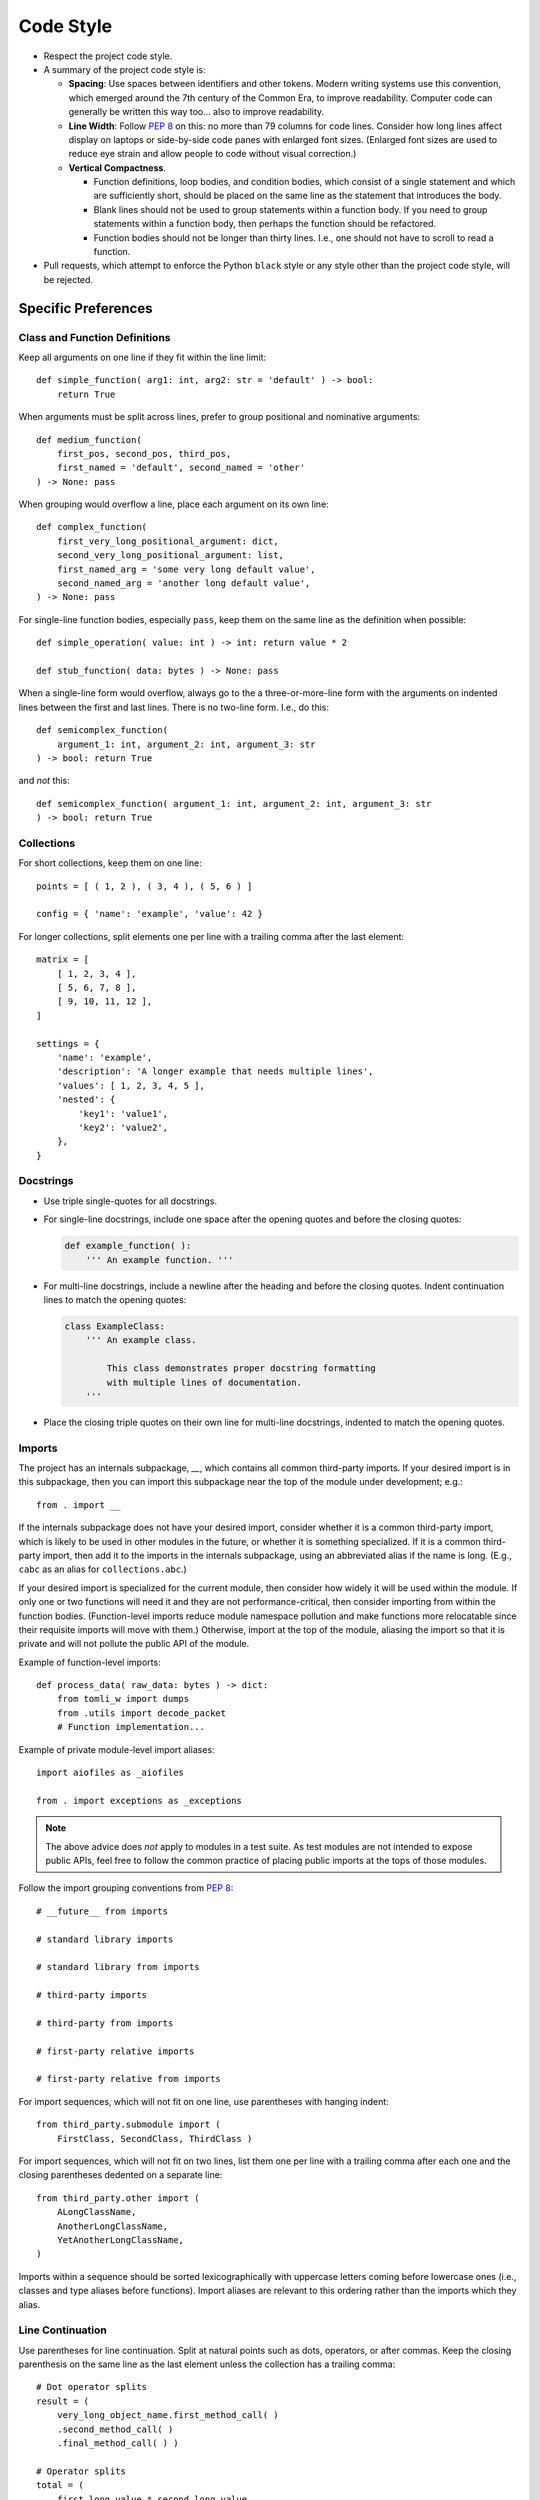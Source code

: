 .. vim: set fileencoding=utf-8:
.. -*- coding: utf-8 -*-
.. +--------------------------------------------------------------------------+
   |                                                                          |
   | Licensed under the Apache License, Version 2.0 (the "License");          |
   | you may not use this file except in compliance with the License.         |
   | You may obtain a copy of the License at                                  |
   |                                                                          |
   |     http://www.apache.org/licenses/LICENSE-2.0                           |
   |                                                                          |
   | Unless required by applicable law or agreed to in writing, software      |
   | distributed under the License is distributed on an "AS IS" BASIS,        |
   | WITHOUT WARRANTIES OR CONDITIONS OF ANY KIND, either express or implied. |
   | See the License for the specific language governing permissions and      |
   | limitations under the License.                                           |
   |                                                                          |
   +--------------------------------------------------------------------------+


*******************************************************************************
Code Style
*******************************************************************************

* Respect the project code style.

* A summary of the project code style is:

  - **Spacing**: Use spaces between identifiers and other tokens. Modern
    writing systems use this convention, which emerged around the 7th century
    of the Common Era, to improve readability. Computer code can generally be
    written this way too... also to improve readability.

  - **Line Width**: Follow :pep:`8` on this: no more than 79 columns for code
    lines. Consider how long lines affect display on laptops or side-by-side
    code panes with enlarged font sizes. (Enlarged font sizes are used to
    reduce eye strain and allow people to code without visual correction.)

  - **Vertical Compactness**.

    - Function definitions, loop bodies, and condition bodies, which
      consist of a single statement and which are sufficiently short,
      should be placed on the same line as the statement that introduces
      the body.

    - Blank lines should not be used to group statements within a function
      body. If you need to group statements within a function body, then
      perhaps the function should be refactored.

    - Function bodies should not be longer than thirty lines. I.e., one
      should not have to scroll to read a function.

* Pull requests, which attempt to enforce the Python ``black`` style or any
  style other than the project code style, will be rejected.

.. todo:: Rust Guidance


Specific Preferences
===============================================================================

Class and Function Definitions
-------------------------------------------------------------------------------

Keep all arguments on one line if they fit within the line limit::

    def simple_function( arg1: int, arg2: str = 'default' ) -> bool:
        return True

When arguments must be split across lines, prefer to group positional and
nominative arguments::

    def medium_function(
        first_pos, second_pos, third_pos,
        first_named = 'default', second_named = 'other'
    ) -> None: pass

When grouping would overflow a line, place each argument on its own line::

    def complex_function(
        first_very_long_positional_argument: dict,
        second_very_long_positional_argument: list,
        first_named_arg = 'some very long default value',
        second_named_arg = 'another long default value',
    ) -> None: pass

For single-line function bodies, especially ``pass``, keep them on the same
line as the definition when possible::

    def simple_operation( value: int ) -> int: return value * 2

    def stub_function( data: bytes ) -> None: pass

When a single-line form would overflow, always go to the a three-or-more-line
form with the arguments on indented lines between the first and last lines.
There is no two-line form. I.e., do this::

    def semicomplex_function(
        argument_1: int, argument_2: int, argument_3: str
    ) -> bool: return True

and *not* this::

    def semicomplex_function( argument_1: int, argument_2: int, argument_3: str
    ) -> bool: return True


Collections
-------------------------------------------------------------------------------

For short collections, keep them on one line::

    points = [ ( 1, 2 ), ( 3, 4 ), ( 5, 6 ) ]

    config = { 'name': 'example', 'value': 42 }

For longer collections, split elements one per line with a trailing comma after
the last element::

    matrix = [
        [ 1, 2, 3, 4 ],
        [ 5, 6, 7, 8 ],
        [ 9, 10, 11, 12 ],
    ]

    settings = {
        'name': 'example',
        'description': 'A longer example that needs multiple lines',
        'values': [ 1, 2, 3, 4, 5 ],
        'nested': {
            'key1': 'value1',
            'key2': 'value2',
        },
    }


Docstrings
-------------------------------------------------------------------------------

* Use triple single-quotes for all docstrings.

* For single-line docstrings, include one space after the opening quotes and
  before the closing quotes:

  .. code-block:: python

      def example_function( ):
          ''' An example function. '''

* For multi-line docstrings, include a newline after the heading and
  before the closing quotes. Indent continuation lines to match the opening
  quotes:

  .. code-block:: python

      class ExampleClass:
          ''' An example class.

              This class demonstrates proper docstring formatting
              with multiple lines of documentation.
          '''

* Place the closing triple quotes on their own line for multi-line docstrings,
  indented to match the opening quotes.


Imports
-------------------------------------------------------------------------------

The project has an internals subpackage, `__`, which contains all common
third-party imports. If your desired import is in this subpackage, then you can
import this subpackage near the top of the module under development; e.g.::

    from . import __

If the internals subpackage does not have your desired import, consider whether
it is a common third-party import, which is likely to be used in other modules
in the future, or whether it is something specialized. If it is a common
third-party import, then add it to the imports in the internals subpackage,
using an abbreviated alias if the name is long. (E.g., ``cabc`` as an alias for
``collections.abc``.)

If your desired import is specialized for the current module, then consider how
widely it will be used within the module. If only one or two functions will
need it and they are not performance-critical, then consider importing from
within the function bodies. (Function-level imports reduce module namespace
pollution and make functions more relocatable since their requisite imports
will move with them.) Otherwise, import at the top of the module, aliasing the
import so that it is private and will not pollute the public API of the module.

Example of function-level imports::

    def process_data( raw_data: bytes ) -> dict:
        from tomli_w import dumps
        from .utils import decode_packet
        # Function implementation...

Example of private module-level import aliases::

    import aiofiles as _aiofiles

    from . import exceptions as _exceptions

.. note::

   The above advice does *not* apply to modules in a test suite. As test
   modules are not intended to expose public APIs, feel free to follow the
   common practice of placing public imports at the tops of those modules.

Follow the import grouping conventions from :pep:`8`::

    # __future__ from imports

    # standard library imports

    # standard library from imports

    # third-party imports

    # third-party from imports

    # first-party relative imports

    # first-party relative from imports

For import sequences, which will not fit on one line, use parentheses with
hanging indent::

    from third_party.submodule import (
        FirstClass, SecondClass, ThirdClass )

For import sequences, which will not fit on two lines, list them one per line
with a trailing comma after each one and the closing parentheses dedented on a
separate line::

    from third_party.other import (
        ALongClassName,
        AnotherLongClassName,
        YetAnotherLongClassName,
    )

Imports within a sequence should be sorted lexicographically with uppercase
letters coming before lowercase ones (i.e., classes and type aliases before
functions). Import aliases are relevant to this ordering rather than the
imports which they alias.


Line Continuation
-------------------------------------------------------------------------------

Use parentheses for line continuation. Split at natural points such as dots,
operators, or after commas. Keep the closing parenthesis on the same line as
the last element unless the collection has a trailing comma::

    # Dot operator splits
    result = (
        very_long_object_name.first_method_call( )
        .second_method_call( )
        .final_method_call( ) )

    # Operator splits
    total = (
        first_long_value * second_long_value
        + third_long_value * fourth_long_value )

    # Array subscript splits
    element = (
        very_long_array_name[ first_complex_index ]
        [ second_complex_index ]
        [ 'nested_key' ] )

    # List/dict comprehension splits
    squares = [
        value * value
        for value in range( 100 )
        if is_valid( value ) ]

    # Multi-line conditional statements
    if (  validate_input( data, strict = True )
          and process_ready( )
    ): process( data )


Single-Line Statements
-------------------------------------------------------------------------------

Keep simple control flow statements on one line when they contain a single
simple action::

    if not data: return None
    while more_items: process_next( )
    try: value = next( iterator )
    except StopIteration: return

    for item in items: yield item
    with lock: do_work( )

Similarly, keep simple class and function definitions on one line when their
body consists only of ``pass``::

    class EmptyMixin: pass

    def not_implemented_yet( data: bytes ) -> None: pass

However, if the definition includes type annotations or multiple base classes
that would make the line too long, use normal multi-line formatting::

    class SimpleContainer(
        Generic[ _T ],
        cabc.Collection,
        metaclass = ImmutableClass
    ): pass


Spaces
-------------------------------------------------------------------------------

One space after opening delimiters (``(``, ``[``, ``{``) and one space before
closing delimiters (``)``, ``]``, ``}``), *except* inside of f-strings and
strings to which ``.format`` is applied.

Empty collection literals have a single space between delimiters, ``( )``, ``[
]``, ``{ }``. This includes function definitions and invocations with no
arguments.

A space on each side of ``=`` for nominative/keyword arguments::

    def some_function( magic = 42 ): pass

and *not*::

    def some_function(magic=42): pass

Strings
-------------------------------------------------------------------------------

Use single quotes for string literals unless using f-strings, ``.format``
method, or exception and logging messages::

    name = 'example'
    path = 'C:\\Program Files\\Example'

    message = f"Processing {name} at {path}"
    formatted = "Value: {:.2f}".format( value )

    raise ValueError( "Invalid configuration value" )
    logger.error( "Failed to process item" )

Do not use function calls or subscripts inside of f-string expressions. These
can be opaque to some linters and syntax highlighters. Instead, use strings
with the ``.format`` method for these cases, where the function calls or
subscripts are performed on the arguments to ``.format``. This::

    "Values: {values}".format( values = ', '.join( values ) )

and *not* this::

    f"Values: {', '.join( values )}"


Automation
===============================================================================

Current, there are no tools which can automatically enforce compliance with the
above style guidance. However, if you politely ask an LLM, which is good at
instruction following, to make your code conform to the guidance, results will
generally be good. If you are familiar with ``isort`` and ``yapf``, you can
also look :doc:`approximate formatter configurations <python-autoformat>` for
these tools.

Cases where manual intervention may be needed:

* Multi-line chains of method invocations. (Fluent programming.)
* Function declarations with mixed positional and nominative arguments.
* Nested data structures with mixed single-line and multi-line sections.

When in doubt, optimize for readability while staying within the general
principles outlined in this guide.
